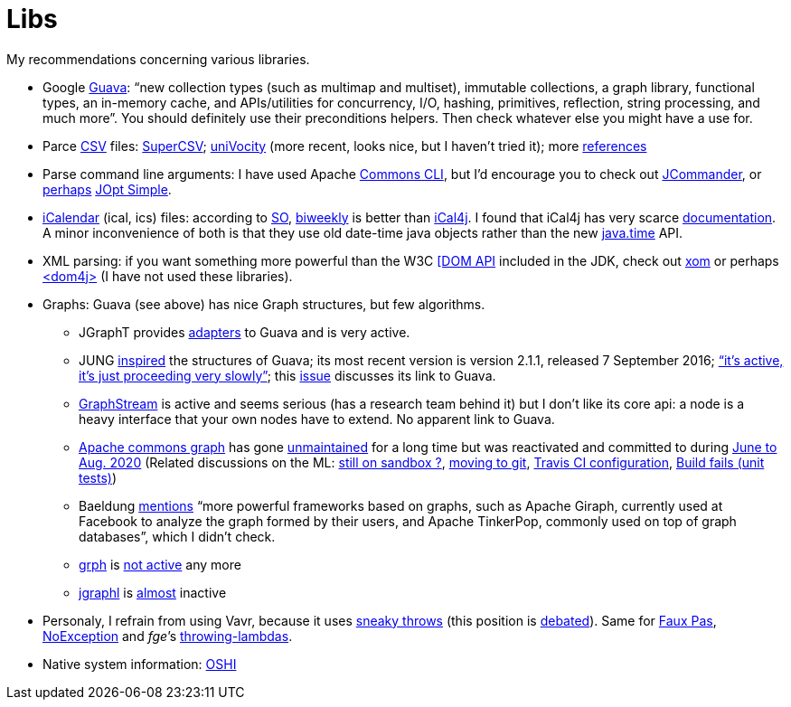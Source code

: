 = Libs

My recommendations concerning various libraries.

* Google https://github.com/google/guava[Guava]: “new collection types (such as multimap and multiset), immutable collections, a graph library, functional types, an in-memory cache, and APIs/utilities for concurrency, I/O, hashing, primitives, reflection, string processing, and much more”. You should definitely use their preconditions helpers. Then check whatever else you might have a use for.
* Parce https://en.wikipedia.org/wiki/Comma-separated_values[CSV] files: https://super-csv.github.io/super-csv/index.html[SuperCSV]; https://github.com/uniVocity/univocity-parsers[uniVocity] (more recent, looks nice, but I haven’t tried it); more https://www.baeldung.com/java-csv[references]
* Parse command line arguments: I have used Apache http://commons.apache.org/proper/commons-cli/[Commons CLI], but I’d encourage you to check out https://jcommander.org/[JCommander], or https://java.libhunt.com/compare-jcommander-vs-jopt-simple[perhaps] http://jopt-simple.github.io/jopt-simple/[JOpt Simple].
* https://en.wikipedia.org/wiki/ICalendar[iCalendar] (ical, ics) files: according to https://stackoverflow.com/questions/33901/best-icalendar-library-for-java[SO], https://github.com/mangstadt/biweekly[biweekly] is better than https://github.com/ical4j/ical4j[iCal4j]. I found that iCal4j has very scarce http://ical4j.sourceforge.net/introduction.html[documentation]. A minor inconvenience of both is that they use old date-time java objects rather than the new https://docs.oracle.com/javase/tutorial/datetime/[java.time] API.
* XML parsing: if you want something more powerful than the W3C https://docs.oracle.com/en/java/javase/13/docs/api/java.xml/org/w3c/dom/package-summary.html[[DOM API] included in the JDK, check out https://github.com/elharo/xom/[xom] or perhaps https://dom4j.github.io/[<dom4j>] (I have not used these libraries).
* Graphs: Guava (see above) has nice Graph structures, but few algorithms. 
** JGraphT provides https://jgrapht.org/javadoc/org/jgrapht/graph/guava/package-summary.html[adapters] to Guava and is very active. 
** JUNG https://github.com/google/guava/wiki/GraphsExplained#why-should-i-use-it-instead-of-something-else[inspired] the structures of Guava; its most recent version is version 2.1.1, released 7 September 2016; https://github.com/jrtom/jung/issues/236#issuecomment-530532746[“it's active, it's just proceeding very slowly”]; this https://github.com/jrtom/jung/issues/222[issue] discusses its link to Guava. 
** https://graphstream-project.org/[GraphStream] is active and seems serious (has a research team behind it) but I don’t like its core api: a node is a heavy interface that your own nodes have to extend. No apparent link to Guava.
** https://github.com/apache/commons-graph/[Apache commons graph] has gone https://markmail.org/search/?q=graph%20list%3Aorg.apache.commons.users%2F#query:graph%20list%3Aorg.apache.commons.users%2F+page:1+mid:mmbhrpnpqyspml3s+state:results[unmaintained] for a long time but was reactivated and committed to during https://github.com/apache/commons-graph/commits/master[June to Aug. 2020] (Related discussions on the ML: https://www.mail-archive.com/dev@commons.apache.org/msg68827.html[still on sandbox ?], https://www.mail-archive.com/dev@commons.apache.org/msg68844.html[moving to git], https://www.mail-archive.com/dev@commons.apache.org/msg68914.html[Travis CI configuration], https://www.mail-archive.com/dev@commons.apache.org/msg68955.html[Build fails (unit tests)])
** Baeldung https://www.baeldung.com/java-graphs#4-sourceforge-jung[mentions] “more powerful frameworks based on graphs, such as Apache Giraph, currently used at Facebook to analyze the graph formed by their users, and Apache TinkerPop, commonly used on top of graph databases”, which I didn’t check.
** https://github.com/lhogie/grph[grph] is https://groups.google.com/d/msg/grph-high-performance-graphs-for-java/jHbFY5tVeTA/hIJofDLeCwAJ[not active] any more
** https://github.com/monora/jgraphl[jgraphl] is https://github.com/monora/jgraphl/commits/master[almost] inactive
* Personaly, I refrain from using Vavr, because it uses https://www.javadoc.io/static/io.vavr/vavr/0.10.3/io/vavr/control/Try.html#get--[sneaky throws] (this position is https://javatechnicalwealth.com/blog/java-exception-and-lambda-to-go-sneaky-or-not-part-2/[debated]). Same for https://github.com/zalando/faux-pas#throwing-functional-interfaces[Faux Pas], https://noexception.machinezoo.com/javadoc/com/machinezoo/noexception/Exceptions.html#sneak--[NoException] and _fge_’s https://github.com/fge/throwing-lambdas/wiki/How-it-works#throwing-and-chainer[throwing-lambdas].
* Native system information: https://github.com/oshi/oshi[OSHI]

